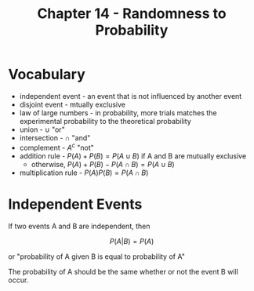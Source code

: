 #+TITLE: Chapter 14 - Randomness to Probability

* Vocabulary

- independent event - an event that is not influenced by another event
- disjoint event - mtually exclusive
- law of large numbers - in probability, more trials matches the experimental probability to the theoretical probability
- union - $\cup$ "or"
- intersection - $\cap$ "and"
- complement - $A^c$ "not"
- addition rule - $P(A) + P(B) = P(A \cup B)$ if A and B are mutually exclusive
  - otherwise, $P(A) + P(B) - P(A \cap B) = P(A \cup B)$
- multiplication rule - $P(A)P(B) = P(A \cap B)$

* Independent Events

If two events A and B are independent, then

\[
P(A | B) = P(A)
\]

or "probability of A given B is equal to probability of A"

The probability of A should be the same whether or not the event B will occur.
